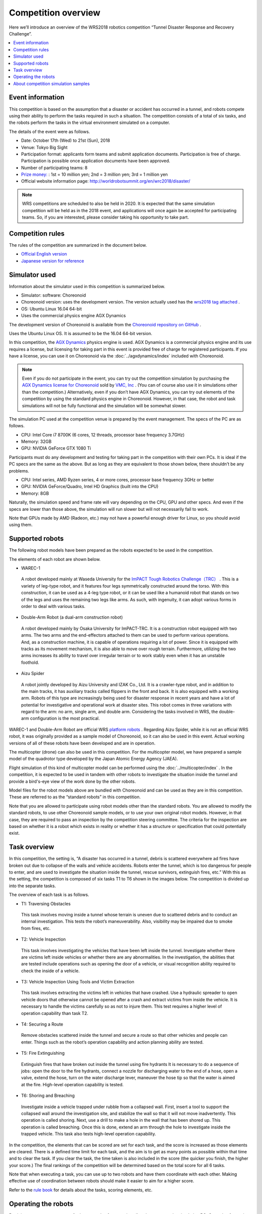 Competition overview
====================

Here we’ll introduce an overview of the WRS2018 robotics competition “Tunnel Disaster Response and Recovery Challenge”.

.. contents::
   :local:

Event information
-----------------

This competition is based on the assumption that a disaster or accident has occurred in a tunnel, and robots compete using their ability to perform the tasks required in such a situation. The competition consists of a total of six tasks, and the robots perform the tasks in the virtual environment simulated on a computer.

The details of the event were as follows.

* Date: October 17th (Wed) to 21st (Sun), 2018
* Venue: Tokyo Big Sight
* Participation format: applicants form teams and submit application documents. Participation is free of charge. Participation is possible once application documents have been approved.
* Number of participating teams: 8
* `Prize money: <http://worldrobotsummit.org/download/guideline/prize_money_for_the_wrc2018_en.pdf>`_ : 1st = 10 million yen; 2nd = 3 million yen; 3rd = 1 million yen
* Official website information page: http://worldrobotsummit.org/en/wrc2018/disaster/

.. note:: WRS competitions are scheduled to also be held in 2020. It is expected that the same simulation competition will be held as in the 2018 event, and applications will once again be accepted for participating teams. So, if you are interested, please consider taking his opportunity to take part.

.. _wrs2018_overview_rules:

Competition rules
-----------------

The rules of the competition are summarized in the document below.

* `Official English version <http://worldrobotsummit.org/download/rulebook-en/rulebook-Tunnel_Disaster_Response_and_Recovery_Challenge.pdf>`_ 
* `Japanese version for reference <http://worldrobotsummit.org/download/detailed-rules/detailed-rules-tunnel-disaster-response-and-recovery-challenge-ja.pdf>`_

.. _wrs2018_overview_simulator:

Simulator used
--------------

Information about the simulator used in this competition is summarized below.

* Simulator: software: Choreonoid
* Choreonoid version: uses the development version. The version actually used has the `wrs2018 tag attached <https://github.com/s-nakaoka/choreonoid/tree/wrs2018>`_ .
* OS: Ubuntu Linux 16.04 64-bit
* Uses the commercial physics engine AGX Dynamics

The development version of Choreonoid is available from the `Choreonoid repository on GitHub <https://github.com/s-nakaoka/choreonoid>`_ .

Uses the Ubuntu Linux OS. It is assumed to be the 16.04 64-bit version.

In this competition, the `AGX Dynamics <http://www.vmc-motion.com/14416057938792>`_  physics engine is used. AGX Dynamics is a commercial physics engine and its use requires a license, but licensing for taking part in this event is provided free of charge for registered participants. If you have a license, you can use it on Choreonoid via the :doc:`../agxdynamics/index` included with Choreonoid.

.. note:: Even if you do not participate in the event, you can try out the competition simulation by purchasing the `AGX Dynamics license for Choreonoid <http://www.vmc-motion.com/15135605209828>`_ sold by `VMC, Inc <http://www.vmc-motion.com/14400340495009>`_ . (You can of course also use it in simulations other than the competition.) Alternatively, even if you don’t have AGX Dynamics, you can try out elements of the competition by using the standard physics engine in Choreonoid. However, in that case, the robot and task simulations will not be fully functional and the simulation will be somewhat slower.

The simulation PC used at the competition venue is prepared by the event management. The specs of the PC are as follows.

* CPU: Intel Core i7 8700K (6 cores, 12 threads, processor base frequency 3.7GHz)
* Memory: 32GB
* GPU: NVIDIA GeForce GTX 1080 Ti

Participants must do any development and testing for taking part in the competition with their own PCs. It is ideal if the PC specs are the same as the above. But as long as they are equivalent to those shown below, there shouldn’t be any problems.

* CPU: Intel series, AMD Ryzen series, 4 or more cores, processor base frequency 3GHz or better
* GPU: NVIDIA GeForce/Quadro, Intel HD Graphics (built into the CPU)
* Memory: 8GB

Naturally, the simulation speed and frame rate will vary depending on the CPU, GPU and other specs. And even if the specs are lower than those above, the simulation will run slower but will not necessarily fail to work.

Note that GPUs made by AMD (Radeon, etc.) may not have a powerful enough driver for Linux, so you should avoid using them.

.. _wrs2018_overview_robots:

Supported robots
----------------

The following robot models have been prepared as the robots expected to be used in the competition.

.. image:: images/wrs-robots.png

The elements of each robot are shown below.

* WAREC-1

 A robot developed mainly at Waseda University for the `ImPACT Tough Robotics Challenge（TRC） <http://www.jst.go.jp/impact/en/program/07.html>`_ . This is a variety of leg-type robot, and it features four legs symmetrically constructed around the torso. With this construction, it can be used as a 4-leg type robot, or it can be used like a humanoid robot that stands on two of the legs and uses the remaining two legs like arms. As such, with ingenuity, it can adopt various forms in order to deal with various tasks.

* Double-Arm Robot (a dual-arm construction robot)

 A robot developed mainly by Osaka University for ImPACT-TRC. It is a construction robot equipped with two arms. The two arms and the end-effectors attached to them can be used to perform various operations. And, as a construction machine, it is capable of operations requiring a lot of power. Since it is equipped with tracks as its movement mechanism, it is also able to move over rough terrain. Furthermore, utilizing the two arms increases its ability to travel over irregular terrain or to work stably even when it has an unstable foothold.
 
* Aizu Spider

 A robot jointly developed by Aizu University and IZAK Co., Ltd. It is a crawler-type robot, and in addition to the main tracks, it has auxiliary tracks called flippers in the front and back. It is also equipped with a working arm. Robots of this type are increasingly being used for disaster response in recent years and have a lot of potential for investigative and operational work at disaster sites. This robot comes in three variations with regard to the arm: no arm, single arm, and double arm. Considering the tasks involved in WRS, the double-arm configuration is the most practical.

WAREC-1 and Double-Arm Robot are official WRS `platform robots  <http://worldrobotsummit.org/download/201707/WRS_Disaster_Robotics_Category_A_standard_robot_platform_for_for_Simulation_Challenge_of_Tunnel_Disaster_Response_and_Recovery_Challenge-doc_en.pdf>`_ . Regarding Aizu Spider, while it is not an official WRS robot, it was originally provided as a sample model of Choreonoid, so it can also be used in this event. Actual working versions of all of these robots have been developed and are in operation.

The multicopter (drone) can also be used in this competition. For the multicopter model, we have prepared a sample model of the quadrotor type developed by the Japan Atomic Energy Agency (JAEA).

.. image:: images/quadcopter.png

Flight simulation of this kind of multicopter model can be performed using the :doc:`../multicopter/index` . In the competition, it is expected to be used in tandem with other robots to investigate the situation inside the tunnel and provide a bird's-eye view of the work done by the other robots.

Model files for the robot models above are bundled with Choreonoid and can be used as they are in this competition. These are referred to as the “standard robots” in this competition.

Note that you are allowed to participate using robot models other than the standard robots. You are allowed to modify the standard robots, to use other Choreonoid sample models, or to use your own original robot models. However, in that case, they are required to pass an inspection by the competition steering committee. The criteria for the inspection are based on whether it is a robot which exists in reality or whether it has a structure or specification that could potentially exist.

Task overview
-------------

In this competition, the setting is, “A disaster has occurred in a tunnel, debris is scattered everywhere ad fires have broken out due to collapse of the walls and vehicle accidents. Robots enter the tunnel, which is too dangerous for people to enter, and are used to investigate the situation inside the tunnel, rescue survivors, extinguish fires, etc.” With this as the setting, the competition is composed of six tasks T1 to T6 shown in the images below. The competition is divided up into the separate tasks.

.. image:: images/sixtaskimages.png

The overview of each task is as follows.

* T1: Traversing Obstacles

 This task involves moving inside a tunnel whose terrain is uneven due to scattered debris and to conduct an internal investigation. This tests the robot’s maneuverability. Also, visibility may be impaired due to smoke from fires, etc.

* T2: Vehicle Inspection

 This task involves investigating the vehicles that have been left inside the tunnel. Investigate whether there are victims left inside vehicles or whether there are any abnormalities. In the investigation, the abilities that are tested include operations such as opening the door of a vehicle, or visual recognition ability required to check the inside of a vehicle.

* T3: Vehicle Inspection Using Tools and Victim Extraction

 This task involves extracting the victims left in vehicles that have crashed. Use a hydraulic spreader to open vehicle doors that otherwise cannot be opened after a crash and extract victims from inside the vehicle. It is necessary to handle the victims carefully so as not to injure them. This test requires a higher level of operation capability than task T2.
 
* T4:  Securing a Route

 Remove obstacles scattered inside the tunnel and secure a route so that other vehicles and people can enter. Things such as the robot’s operation capability and action planning ability are tested.

* T5: Fire Extinguishing

 Extinguish fires that have broken out inside the tunnel using fire hydrants It is necessary to do a sequence of jobs: open the door to the fire hydrants, connect a nozzle for discharging water to the end of a hose, open a valve, extend the hose, turn on the water discharge lever, maneuver the hose tip so that the water is aimed at the fire. High-level operation capability is tested.

* T6: Shoring and Breaching

 Investigate inside a vehicle trapped under rubble from a collapsed wall. First, insert a tool to support the collapsed wall around the investigation site, and stabilize the wall so that it will not move inadvertently. This operation is called shoring. Next, use a drill to make a hole in the wall that has been shored up. This operation is called breaching. Once this is done, extend an arm through the hole to investigate inside the trapped vehicle. This task also tests high-level operation capability.

In the competition, the elements that can be scored are set for each task, and the score is increased as those elements are cleared. There is a defined time limit for each task, and the aim is to get as many points as possible within that time and to clear the task. If you clear the task, the time taken is also included in the score (the quicker you finish, the higher your score.) The final rankings of the competition will be determined based on the total score for all 6 tasks.

Note that when executing a task, you can use up to two robots and have them coordinate with each other. Making effective use of coordination between robots should make it easier to aim for a higher score.

Refer to the `rule book <http://worldrobotsummit.org/download/rulebook-en/rulebook-Tunnel_Disaster_Response_and_Recovery_Challenge.pdf>`_  for details about the tasks, scoring elements, etc.

.. _wrs2018_overview_operation:

Operating the robots
--------------------

Participants can prepare a set of robot control software to install and execute on the simulation PC. Control software is basically implemented as Choreonoid controller items. However, you can construct a control software system external to the controller items and connect this system with the controller items. In that case, you can use middleware such as ROS or OpenRTM. Either way, the simulation PC for operating the robot is equivalent to the control PC installed in an actual robot.

Only sensors mounted on the robot (camera, LiDAR sensor, force sensor, acceleration sensor, rate gyro, etc.) can be used to get information used to control the robot, such as its surroundings or current state. In other words, you control the robot in the same situation as you would the actual machine. Unlike with the actual machine, the simulator allows you to get things such as images from arbitrary viewpoints or the robot’s global coordinate values, but such information cannot be used for control.

It is allowed for the robot control software built on the simulation PC to run completely autonomously, as long as the robot can complete its operations. But because of the advanced tasks included in this competition, it is probably difficult for the robot’s operations to be done fully autonomously.

Therefore, it is also possible to prepare a separate operator’s PC and control the robot remotely from there. Participating teams should prepare and bring their own PCs for this purpose. The simulation PC and the PC for teleoperation should be networked and communicate by TCP/IP. Of course, you can use ROS or OpenRTM based on TCP/IP for this communication. If it is based on TCP/IP, you can use another communication system or your own proprietary communication system. However, note that the communication target on the simulation PC side only applies to the robot control system. It is prohibited to access the simulator directly from the teleoperation PC and get information that cannot originally be obtained by the robot.

The above structure can be represented graphically as shown below.

.. image:: images/teleop-overview.png

It is allowed to use multiple teleoperation PCs. However, the power capacity available for the operation PC is limited to 1500W, so your usage must stay within that range. Also, there is a fixed size of the table on which the operating PC is installed at the venue, so the devices have to fit in that space.

Also, there may be communication problems between the simulation PC and the teleoperation PC. Communication delays, packet loss, etc. This can also occur in an actual disaster scene. While communication problems are occurring, teleoperation may be hindered. When that happens, robots that are able to operate largely autonomously should be able to carry out their tasks efficiently. Whether or not communication problems occur, or how frequently they occur, in the actual competition will be adjusted by the competition management, taking into account the competition’s level of difficulty.

About competition simulation samples
------------------------------------

Samples are available for simulating this competition on Choreonoid. We will explain how to execute them and their details in the following section, so please try out these samples first. They will give you an idea of the competition’s outline and what preparations you need to make before participating. Then it is probably a good idea to modify the sample to suit your own robot model, control software, and teleoperation system.

